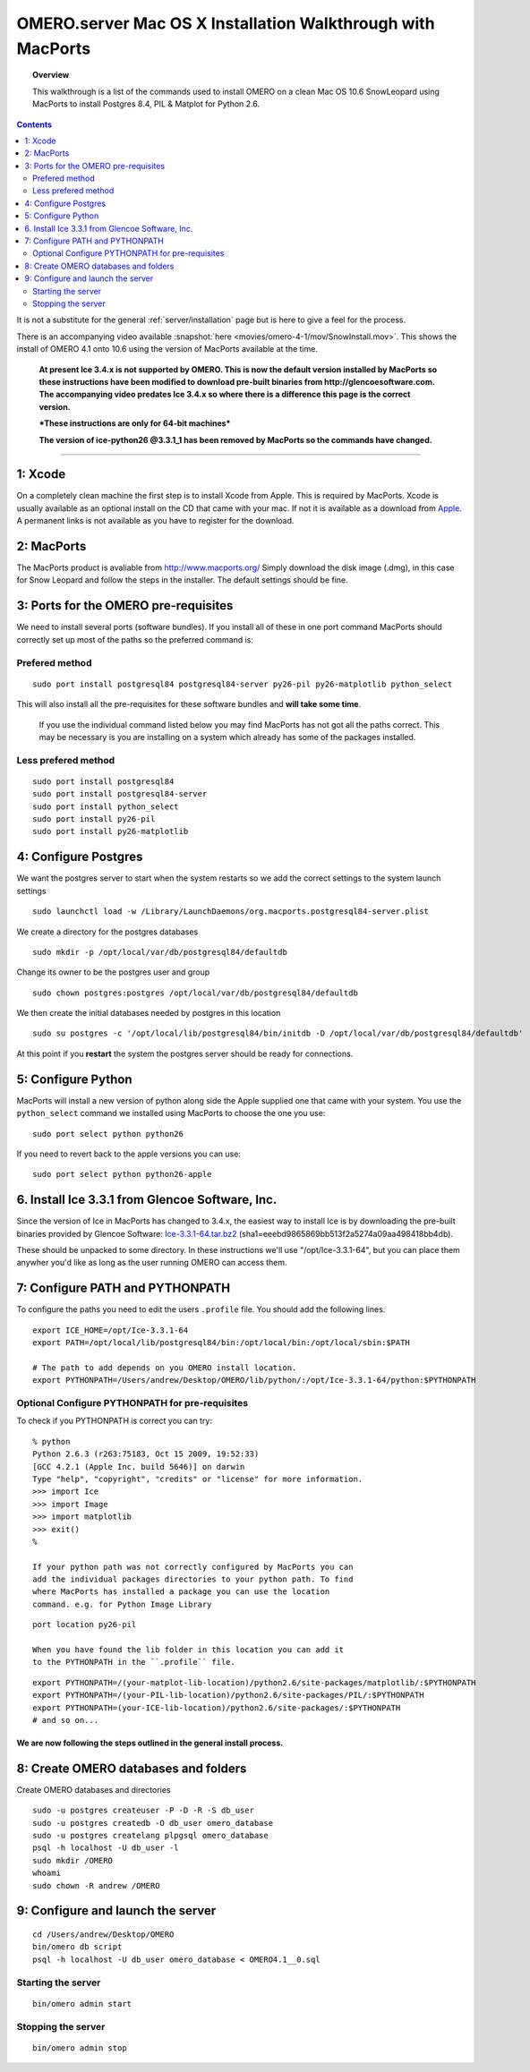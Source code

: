 .. _rst_install_macports:

OMERO.server Mac OS X Installation Walkthrough with MacPorts
============================================================

.. topic:: Overview

	This walkthrough is a list of the commands used to install OMERO on a
	clean Mac OS 10.6 SnowLeopard using MacPorts to install Postgres 8.4,
	PIL & Matplot for Python 2.6.

.. contents::
	:depth: 2

It is not a substitute for the general :ref:`server/installation` page
but is here to give a feel for the process.

There is an accompanying video available :snapshot:`here <movies/omero-4-1/mov/SnowInstall.mov>`.
This shows the install of OMERO 4.1 onto 10.6 using the version of
MacPorts available at the time.

    **At present Ice 3.4.x is not supported by OMERO. This is now the
    default version installed by MacPorts so these instructions have
    been modified to download pre-built binaries from
    http://glencoesoftware.com. The accompanying video predates Ice
    3.4.x so where there is a difference this page is the correct
    version.**

    ***These instructions are only for 64-bit machines***

    **The version of ice-python26 @3.3.1\_1 has been removed by MacPorts
    so the commands have changed.**

--------------

1: Xcode
~~~~~~~~

On a completely clean machine the first step is to install Xcode from
Apple. This is required by MacPorts. Xcode is usually available as an
optional install on the CD that came with your mac. If not it is
available as a download from `Apple <http://www.apple.com/>`_. A
permanent links is not available as you have to register for the
download.

2: MacPorts
~~~~~~~~~~~

The MacPorts product is avaliable from
`http://www.macports.org/ <http://www.macports.org/>`_ Simply download
the disk image (.dmg), in this case for Snow Leopard and follow the
steps in the installer. The default settings should be fine.

3: Ports for the OMERO pre-requisites
~~~~~~~~~~~~~~~~~~~~~~~~~~~~~~~~~~~~~

We need to install several ports (software bundles). If you install all
of these in one port command MacPorts should correctly set up most of
the paths so the preferred command is:

Prefered method
'''''''''''''''

::

    sudo port install postgresql84 postgresql84-server py26-pil py26-matplotlib python_select

This will also install all the pre-requisites for these software bundles
and **will take some time**.

    If you use the individual command listed below you may find MacPorts
    has not got all the paths correct. This may be necessary is you are
    installing on a system which already has some of the packages
    installed.

Less prefered method
''''''''''''''''''''

::

    sudo port install postgresql84
    sudo port install postgresql84-server
    sudo port install python_select
    sudo port install py26-pil
    sudo port install py26-matplotlib

4: Configure Postgres
~~~~~~~~~~~~~~~~~~~~~

We want the postgres server to start when the system restarts so we add
the correct settings to the system launch settings

::

    sudo launchctl load -w /Library/LaunchDaemons/org.macports.postgresql84-server.plist

We create a directory for the postgres databases

::

    sudo mkdir -p /opt/local/var/db/postgresql84/defaultdb

Change its owner to be the postgres user and group

::

    sudo chown postgres:postgres /opt/local/var/db/postgresql84/defaultdb

We then create the initial databases needed by postgres in this location

::

    sudo su postgres -c '/opt/local/lib/postgresql84/bin/initdb -D /opt/local/var/db/postgresql84/defaultdb'

At this point if you **restart** the system the postgres server should
be ready for connections.

5: Configure Python
~~~~~~~~~~~~~~~~~~~

MacPorts will install a new version of python along side the Apple
supplied one that came with your system. You use the ``python_select``
command we installed using MacPorts to choose the one you use:

::

    sudo port select python python26

If you need to revert back to the apple versions you can use:

::

    sudo port select python python26-apple

6. Install Ice 3.3.1 from Glencoe Software, Inc.
~~~~~~~~~~~~~~~~~~~~~~~~~~~~~~~~~~~~~~~~~~~~~~~~

Since the version of Ice in MacPorts has changed to 3.4.x, the easiest
way to install Ice is by downloading the pre-built binaries provided by
Glencoe Software:
`Ice-3.3.1-64.tar.bz2 <http://www.glencoesoftware.com/mac/10.6/Ice-3.3.1-64.tar.bz2>`_
(sha1=eeebd9865869bb513f2a5274a09aa498418bb4db).

These should be unpacked to some directory. In these instructions we'll
use "/opt/Ice-3.3.1-64", but you can place them anywher you'd like as
long as the user running OMERO can access them.

7: Configure PATH and PYTHONPATH
~~~~~~~~~~~~~~~~~~~~~~~~~~~~~~~~

To configure the paths you need to edit the users ``.profile`` file. You
should add the following lines.

::

    export ICE_HOME=/opt/Ice-3.3.1-64
    export PATH=/opt/local/lib/postgresql84/bin:/opt/local/bin:/opt/local/sbin:$PATH

    # The path to add depends on you OMERO install location.
    export PYTHONPATH=/Users/andrew/Desktop/OMERO/lib/python/:/opt/Ice-3.3.1-64/python:$PYTHONPATH

Optional Configure PYTHONPATH for pre-requisites
''''''''''''''''''''''''''''''''''''''''''''''''

To check if you PYTHONPATH is correct you can try:

::

    % python
    Python 2.6.3 (r263:75183, Oct 15 2009, 19:52:33) 
    [GCC 4.2.1 (Apple Inc. build 5646)] on darwin
    Type "help", "copyright", "credits" or "license" for more information.
    >>> import Ice
    >>> import Image
    >>> import matplotlib
    >>> exit()
    %

    If your python path was not correctly configured by MacPorts you can
    add the individual packages directories to your python path. To find
    where MacPorts has installed a package you can use the location
    command. e.g. for Python Image Library

::

    port location py26-pil

    When you have found the lib folder in this location you can add it
    to the PYTHONPATH in the ``.profile`` file.

::

    export PYTHONPATH=/(your-matplot-lib-location)/python2.6/site-packages/matplotlib/:$PYTHONPATH
    export PYTHONPATH=/(your-PIL-lib-location)/python2.6/site-packages/PIL/:$PYTHONPATH
    export PYTHONPATH=(your-ICE-lib-location)/python2.6/site-packages/:$PYTHONPATH
    # and so on...

We are now following the steps outlined in the general install process.
-----------------------------------------------------------------------

8: Create OMERO databases and folders
~~~~~~~~~~~~~~~~~~~~~~~~~~~~~~~~~~~~~

Create OMERO databases and directories

::

    sudo -u postgres createuser -P -D -R -S db_user
    sudo -u postgres createdb -O db_user omero_database
    sudo -u postgres createlang plpgsql omero_database
    psql -h localhost -U db_user -l
    sudo mkdir /OMERO
    whoami
    sudo chown -R andrew /OMERO

9: Configure and launch the server
~~~~~~~~~~~~~~~~~~~~~~~~~~~~~~~~~~

::

    cd /Users/andrew/Desktop/OMERO
    bin/omero db script
    psql -h localhost -U db_user omero_database < OMERO4.1__0.sql

Starting the server
'''''''''''''''''''

::

    bin/omero admin start

Stopping the server
'''''''''''''''''''

::

    bin/omero admin stop